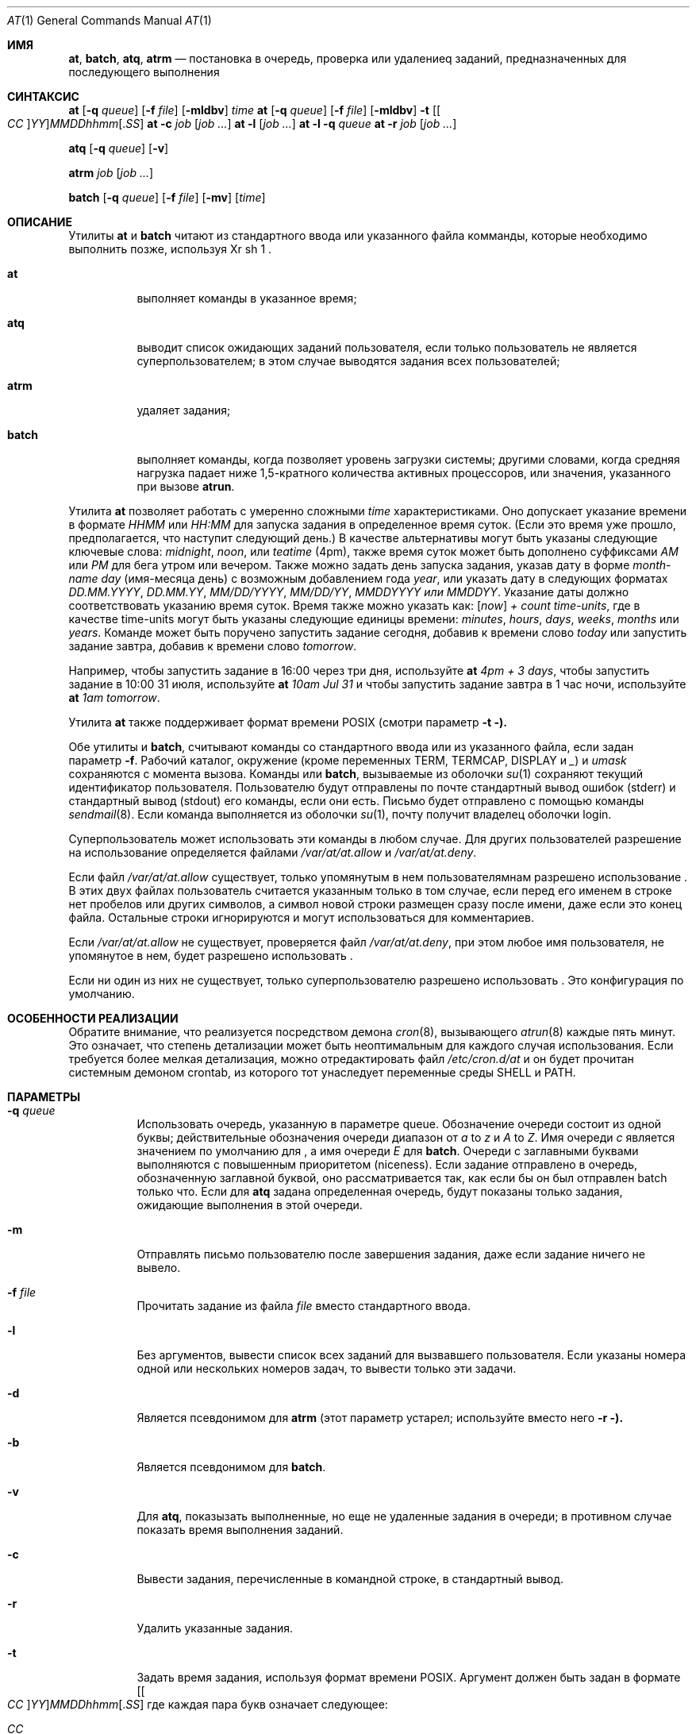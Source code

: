 .Dd 11 августа 2018 г.
.Dt "AT" 1
.Os
.Sh ИМЯ
.Nm at ,
.Nm batch ,
.Nm atq ,
.Nm atrm
.Nd постановка в очередь, проверка или удалениеq заданий, предназначенных для последующего выполнения
.Sh СИНТАКСИС
.Nm at
.Op Fl q Ar queue
.Op Fl f Ar file
.Op Fl mldbv
.Ar time
.Nm at
.Op Fl q Ar queue
.Op Fl f Ar file
.Op Fl mldbv
.Fl t
.Sm off
.Op Oo Ar CC Oc Ar YY
.Ar MM DD hh mm Op . Ar SS
.Sm on
.Nm at
.Fl c Ar job Op Ar job ...
.Nm at
.Fl l Op Ar job ...
.Nm at
.Fl l
.Fl q Ar queue
.Nm at
.Fl r Ar job Op Ar job ...
.Pp
.Nm atq
.Op Fl q Ar queue
.Op Fl v
.Pp
.Nm atrm
.Ar job
.Op Ar job ...
.Pp
.Nm batch
.Op Fl q Ar queue
.Op Fl f Ar file
.Op Fl mv
.Op Ar time
.Sh ОПИСАНИЕ
Утилиты
.Nm at
и
.Nm batch
читают из стандартного ввода или указанного файла комманды, которые необходимо
выполнить позже, используя
Xr sh 1 .
.Bl -tag -width indent
.It Nm at
выполняет команды в указанное время;
.It Nm atq
выводит список ожидающих заданий пользователя, если только пользователь не является суперпользователем; в этом
случае выводятся задания всех пользователей;
.It Nm atrm
удаляет задания;
.It Nm batch
выполняет команды, когда позволяет уровень загрузки системы; другими словами, когда
средняя нагрузка падает ниже 1,5-кратного количества активных процессоров,
или значения, указанного при вызове
.Nm atrun .
.El
.Pp
Утилита
.Nm at
позволяет работать с умеренно сложными
.Ar time
характеристиками.
Оно допускает указание времени в формате
.Ar HHMM
или
.Ar HH:MM
для запуска задания в определенное время суток.
(Если это время уже прошло, предполагается, что наступит следующий день.)
В качестве альтернативы могут быть указаны следующие ключевые слова:
.Em midnight ,
.Em noon ,
или
.Em teatime
(4pm),
также время суток может быть дополнено суффиксами
.Em AM
или
.Em PM
для бега утром или вечером.
Также можно задать день запуска задания,
указав дату в форме
.Ar \%month-name day
(имя-месяца день)
с возможным добавлением года
.Ar year ,
или указать дату в следующих форматах
.Ar DD.MM.YYYY ,
.Ar DD.MM.YY ,
.Ar MM/DD/YYYY ,
.Ar MM/DD/YY ,
.Ar MMDDYYYY или
.Ar MMDDYY .
Указание даты должно соответствовать указанию
время суток.
Время также можно указать как:
.Op Em now
.Em + Ar count \%time-units ,
где в качестве time-units могут быть указаны следующие единицы времени:
.Em minutes ,
.Em hours ,
.Em days ,
.Em weeks ,
.Em months
или
.Em years .
Команде
.Nm
может быть поручено запустить задание сегодня, добавив к времени слово
.Em today
или запустить задание завтра, добавив к времени слово
.Em tomorrow .
.Pp
Например, чтобы запустить задание в 16:00 через три дня, используйте
.Nm at Ar 4pm + 3 days ,
чтобы запустить задание в 10:00 31 июля, используйте
.Nm at Ar 10am Jul 31
и чтобы запустить задание завтра в 1 час ночи, используйте
.Nm at Ar 1am tomorrow .
.Pp
Утилита
.Nm at
также поддерживает формат времени
.Tn POSIX
(смотри параметр
.Fl t ).
.Pp
Обе утилиты
.Nm
и
.Nm batch ,
считывают команды со стандартного ввода или из указанного файла,
если задан параметр
.Fl f .
Рабочий каталог, окружение (кроме переменных
.Ev TERM ,
.Ev TERMCAP ,
.Ev DISPLAY
и
.Em _ )
и
.Ar umask
сохраняются с момента вызова.
Команды
.Nm
или
.Nm batch ,
вызываемые из оболочки
.Xr su 1
сохраняют текущий идентификатор пользователя.
Пользователю будут отправлены по почте стандартный вывод ошибок (stderr) и стандартный вывод (stdout)  его
команды, если они есть.
Письмо будет отправлено с помощью команды
.Xr sendmail 8 .
Если команда
.Nm
выполняется из оболочки
.Xr su 1 ,
почту получит владелец оболочки login.
.Pp
Суперпользователь может использовать эти команды в любом случае.
Для других пользователей разрешение на использование
.Nm
определяется файлами
.Pa /var/at/at.allow
и
.Pa /var/at/at.deny .
.Pp
Если файл
.Pa /var/at/at.allow
существует, только упомянутым в нем пользователямнам разрешено использование
.Nm .
В этих двух файлах пользователь считается указанным только в том случае, если перед
его именем в строке нет пробелов или других символов, а
символ новой строки размещен сразу после имени, даже если это конец
файла.
Остальные строки игнорируются и могут использоваться для комментариев.
.Pp
Если
.Pa /var/at/at.allow
не существует, проверяется файл
.Pa /var/at/at.deny ,
при этом любое имя пользователя, не упомянутое в нем, будет разрешено
использовать
.Nm .
.Pp
Если ни один из них не существует, только суперпользователю разрешено использовать
.Nm .
Это конфигурация по умолчанию.
.Sh ОСОБЕННОСТИ РЕАЛИЗАЦИИ
Обратите внимание, что
.Nm
реализуется посредством демона
.Xr cron 8 ,
вызывающего
.Xr atrun 8
каждые пять минут.
Это означает, что степень детализации
.Nm
может быть неоптимальным для каждого случая использования.
Если требуется более мелкая детализация, можно отредактировать файл
.Pa /etc/cron.d/at
и он будет прочитан системным демоном crontab, из которого
тот унаследует переменные среды
.Ev SHELL 
и
.Ev PATH .
.Sh ПАРАМЕТРЫ
.Bl -tag -width indent
.It Fl q Ar queue
Использовать очередь, указанную в параметре queue.
Обозначение очереди состоит из одной буквы; действительные обозначения очереди
диапазон от
.Ar a
to
.Ar z
и
.Ar A
to
.Ar Z .
Имя очереди
.Ar c
является значением по умолчанию для
.Nm ,
а имя очереди
.Ar E
для
.Nm batch .
Очереди с заглавными буквами выполняются с повышенным приоритетом (niceness).
Если задание отправлено в очередь, обозначенную заглавной буквой, оно
рассматривается так, как если бы он был отправлен batch только что.
Если для
.Nm atq
задана определенная очередь, будут показаны только задания, ожидающие выполнения в этой очереди.
.It Fl m
Отправлять письмо пользователю после завершения задания, даже если задание
ничего не вывело.
.It Fl f Ar file
Прочитать задание из файла
.Ar file
вместо стандартного ввода.
.It Fl l
Без аргументов, вывести список всех заданий для вызвавшего пользователя.
Если указаны номера одной или нескольких
номеров задач, то вывести только эти задачи.
.It Fl d
Является псевдонимом для
.Nm atrm
(этот параметр устарел; используйте вместо него
.Fl r ).
.It Fl b
Является псевдонимом для
.Nm batch .
.It Fl v
Для
.Nm atq ,
показызать выполненные, но еще не удаленные задания в очереди; в противном случае
показать время выполнения заданий.
.It Fl c
Вывести задания, перечисленные в командной строке, в стандартный вывод.
.It Fl r
Удалить указанные задания.
.It Fl t
Задать время задания, используя формат времени \*[Px].
Аргумент должен быть задан в формате
.Sm off
.Op Oo Ar CC Oc Ar YY
.Ar MM DD hh mm Op . Ar SS
.Sm on
где каждая пара букв означает следующее:
.Pp
.Bl -tag -width indent -compact -offset indent
.It Ar CC
Первые две цифры года (столетия).
.It Ar YY
Последние две цифры года.
.It Ar MM
Месяц года от 1 до 12.
.It Ar DD
День месяца, от 1 до 31
.It Ar hh
Час дня от 0 до 23.
.It Ar mm
Минуты часа от 0 до 59.
.It Ar SS
Секунда минуты от 0 до 60.
.El
.Pp
Если пары букв
.Ar CC
и
.Ar YY
не указаны, значением по умолчанию считается текущий
год.
Если не указана пара букв
.Ar SS ,
значение по умолчанию равно 0.
.El
.Sh ФАЙЛЫ
.Bl -tag -width /var/at/jobs/.lockfile -compact
.It Pa /var/at/jobs
каталог, содержащий файлы заданий
.It Pa /var/at/spool
каталог, содержащий файлы вывода spool
.It Pa /var/run/utx.active
записи входа в систему
.It Pa /var/at/at.allow
разрешающие настройки доступа
.It Pa /var/at/at.deny
запрещающие настройки допустпа
.It Pa /var/at/jobs/.lockfile
файл блокировки для созданного задания
.El
.Sh СМОТРИ ТАКЖЕ
.Xr nice 1 ,
.Xr sh 1 ,
.Xr umask 2 ,
.Xr atrun 8 ,
.Xr cron 8 ,
.Xr sendmail 8
.Sh АВТОРЫ
.An -nosplit
В основном страница документации была написана
.An Thomas Koenig Aq Mt ig25@rz.uni-karlsruhe.de .
Процедуры работы с форматами времени написаны
.An David Parsons Aq Mt orc@pell.chi.il.us ,
с небольшими улучшениями от
.An Joe Halpin Aq Mt joe.halpin@attbi.com .
.Sh ПРОБЛЕМЫ
Если файл
.Pa /var/run/utx.active
недоступен или поврежден, или если пользователь не вошел в систему в
момент вызова
.Nm ,
почта отправляется на идентификатор пользователя (userid),
содержащийся в переменной окружения
.Ev LOGNAME .
Если она не определена или пуста, предполагается использование текущего идентификатора пользователя.
.Pp
The
.Nm at
и
.Nm batch
коммунальные услуги
реализованные в настоящее время, не подходят, когда пользователи конкурируют за
Ресурсы.
В этом случае можно использовать другую пакетную систему, такую как
.Em nqs
может быть более подходящим.
.Pp
Указание даты после 2038 года может не работать в некоторых системах.
